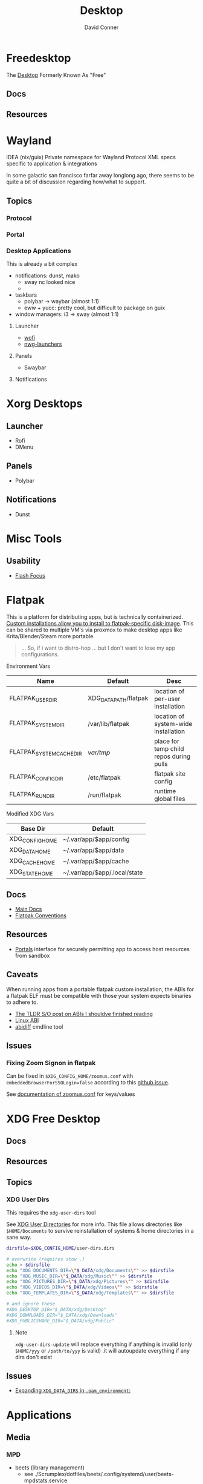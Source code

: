 :PROPERTIES:
:ID:       da888d96-a444-49f7-865f-7b122c15b14e
:END:
#+TITLE: Desktop
#+AUTHOR:    David Conner
#+EMAIL:     noreply@te.xel.io
#+DESCRIPTION: Desktop Tools/Utilities

* Freedesktop

The [[id:da888d96-a444-49f7-865f-7b122c15b14e][Desktop]] Formerly Known As "Free"


** Docs


** Resources

* Wayland

**** IDEA (nix/guix) Private namespace for Wayland Protocol XML specs specific to application & integrations

In some galactic san francisco farfar away longlong ago, there seems to be quite
a bit of discussion regarding how/what to support.

** Topics

*** Protocol

*** Portal

*** Desktop Applications

This is already a bit complex

+ notifications: dunst, mako
  - sway nc looked nice
  -
+ taskbars
  - polybar -> waybar (almost 1:1)
  - eww + yucc: pretty cool, but difficult to package on guix
+ window managers: i3 -> sway (almost 1:1)


**** Launcher

+ [[https://hg.sr.ht/~schoopta/wofi][wofi]]
+ [[https://github.com/nwg-piotr/nwg-launchers][nwg-launchers]]

**** Panels

+ Swaybar

**** Notifications

* Xorg Desktops

** Launcher

+ Rofi
+ DMenu

** Panels

+ Polybar

** Notifications

+ Dunst


* Misc Tools

** Usability

+ [[github:fennerm/flashfocus][Flash Focus]]

* Flatpak

This is a platform for distributing apps, but is technically containerized.
[[https://docs.flatpak.org/en/latest/tips-and-tricks.html?highlight=%22%2Fetc%2Fflatpak%22#adding-a-custom-installation][Custom installations allow you to install to flatpak-specific disk-image]]. This
can be shared to multiple VM's via proxmox to make desktop apps like
Krita/Blender/Steam more portable.

#+begin_quote
... So, if i want to distro-hop ... but I don't want to lose my app
configurations.
#+end_quote


Environment Vars

|--------------------------+-----------------------+-----------------------------------------|
| Name                     | Default               | Desc                                    |
|--------------------------+-----------------------+-----------------------------------------|
| FLATPAK_USER_DIR         | XDG_DATA_PATH/flatpak | location of per-user installation       |
| FLATPAK_SYSTEM_DIR       | /var/lib/flatpak      | location of system-wide installation    |
| FLATPAK_SYSTEM_CACHE_DIR | /var/tmp/               | place for temp child repos during pulls |
| FLATPAK_CONFIG_DIR       | /etc/flatpak          | flatpak site config                     |
| FLATPAK_RUN_DIR          | /run/flatpak          | runtime global files                    |
|--------------------------+-----------------------+-----------------------------------------|

Modified XDG Vars

|-----------------+------------------------------|
| Base Dir        | Default                      |
|-----------------+------------------------------|
| XDG_CONFIG_HOME | ~/.var/app/$app/config       |
| XDG_DATA_HOME   | ~/.var/app/$app/data         |
| XDG_CACHE_HOME  | ~/.var/app/$app/cache        |
| XDG_STATE_HOME  | ~/.var/app/$app/.local/state |
|-----------------+------------------------------|

** Docs
+ [[https://docs.flatpak.org/en/latest][Main Docs]]
+ [[https://docs.flatpak.org/en/latest/conventions.html][Flatpak Conventions]]

** Resources
+ [[https://docs.flatpak.org/en/latest/desktop-integration.html#portals][Portals]] interface for securely permitting app to access host resources from sandbox

** Caveats

When running apps from a portable flatpak custom installation, the ABIs for a
flatpak ELF must be compatible with those your system expects binaries to adhere
to.

+ [[https://stackoverflow.com/questions/2171177/what-is-an-application-binary-interface-abi][The TLDR S/O post on ABIs I shouldve finished reading]]
+ [[https://kernelnewbies.org/ABI][Linux ABI]]
+ [[https://www.systutorials.com/docs/linux/man/1-abidiff/][abidiff]] cmdline tool


** Issues

*** Fixing Zoom Signon in flatpak

Can be fixed in =$XDG_CONFIG_HOME/zoomus.conf= with
=embeddedBrowserForSSOLogin=false= according to this [[https://github.com/flathub/us.zoom.Zoom/issues/169][github issue]].

See [[https://support.zoom.us/hc/en-us/articles/115001799006-Mass-deploying-preconfigured-settings-for-Mac][documentation of zoomus.conf]] for keys/values


* XDG Free Desktop

** Docs

** Resources

** Topics

*** XDG User Dirs

This requires the =xdg-user-dirs= tool

See [[https://wiki.archlinux.org/title/XDG_user_directories][XDG User Directories]] for more info. This file allows directories like
=$HOME/Documents= to survive reinstallation of systems & home directories in a
sane way.

#+begin_src sh :result none :eval no
dirsfile=$XDG_CONFIG_HOME/user-dirs.dirs

# overwrite (requires stow .)
echo > $dirsfile
echo "XDG_DOCUMENTS_DIR=\"$_DATA/xdg/Documents\"" >> $dirsfile
echo "XDG_MUSIC_DIR=\"$_DATA/xdg/Music\"" >> $dirsfile
echo "XDG_PICTURES_DIR=\"$_DATA/xdg/Pictures\"" >> $dirsfile
echo "XDG_VIDEOS_DIR=\"$_DATA/xdg/Videos\"" >> $dirsfile
echo "XDG_TEMPLATES_DIR=\"$_DATA/xdg/Templates\"" >> $dirsfile

# and ignore these
#XDG_DESKTOP_DIR="$_DATA/xdg/Desktop"
#XDG_DOWNLOADS_DIR="$_DATA/xdg/Downloads"
#XDG_PUBLICSHARE_DIR="$_DATA/xdg/Public"
#+end_src

**** Note

=xdg-user-dirs-update= will replace everything if anything is invalid (only
=$HOME/yyy= or =/path/to/yyy= is valid) .it will autoupdate everything if any
dirs don't exist
** Issues
+ [[https://bbs.archlinux.org/viewtopic.php?id=227166][Expanding =XDG_DATA_DIRS= in =.pam_environment=:]]

* Applications


** Media

*** MPD

+ beets (library management)
  - see ./Scrumplex/dotfiles/beets/.config/systemd/user/beets-mpdstats.service
+ MPRIS :: protocol to remotely control a music player (is this necessary?)
  - see ./phundrak/
+ mpd.conf :: is this necessary for the player or the clients?
+ [[https://github.com/metabrainz][metabrainz/picard]] automated tagging of music
  - github org has other projects for data analysis on music

#+begin_quote
what is MPRIS? MPD? MPV? idk.... this is kind of a huge hangup for me. i have
something of a network, but I don't use wifi (and mDNS isn't set up), so
basically no streaming works from Linux devices to your general media
players. It maybe would on WiFi, but usually requires a few extra steps

(on EVERY installation, hence why i value deterministically recreating my linux
installation!)

I can set this MPD stuff up, but every time I go to do it, I have no idea where
to get started. It doesn't seem like a priority. There are other blockers: hey,
i'll just .. use. this computer... that only has DisplayPort ... fuck.

Learning about this stuff is easy, as long as you have a mentor, Linux User
Group or group of friends who are all doing it at the same time. For whatever
reasons (mostly circumstantial), I've missed out on a lot of that.
#+end_quote

*** MPV

* Design

** Resourcse

+ [[https://blog.buddiesofbudgie.org/state-of-the-budgie-may-2022/][State of the Budgie: May 2022]] long post about organizing work for a desktop
  environment.

